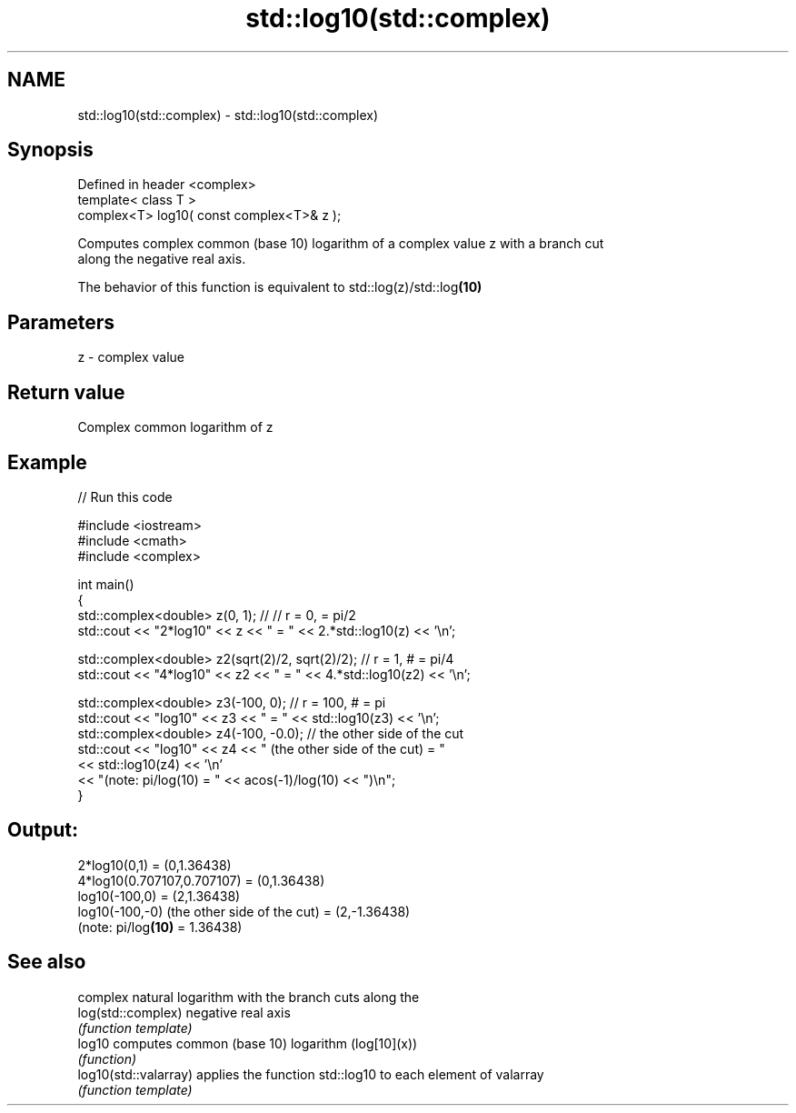 .TH std::log10(std::complex) 3 "Nov 25 2015" "2.1 | http://cppreference.com" "C++ Standard Libary"
.SH NAME
std::log10(std::complex) \- std::log10(std::complex)

.SH Synopsis
   Defined in header <complex>
   template< class T >
   complex<T> log10( const complex<T>& z );

   Computes complex common (base 10) logarithm of a complex value z with a branch cut
   along the negative real axis.

   The behavior of this function is equivalent to std::log(z)/std::log\fB(10)\fP

.SH Parameters

   z - complex value

.SH Return value

   Complex common logarithm of z

.SH Example

   
// Run this code

 #include <iostream>
 #include <cmath>
 #include <complex>
  
 int main()
 {
     std::complex<double> z(0, 1); // // r = 0,  = pi/2
     std::cout << "2*log10" << z << " = " << 2.*std::log10(z) << '\\n';
  
     std::complex<double> z2(sqrt(2)/2, sqrt(2)/2); // r = 1, # = pi/4
     std::cout << "4*log10" << z2 << " = " << 4.*std::log10(z2) << '\\n';
  
     std::complex<double> z3(-100, 0); // r = 100, # = pi
     std::cout << "log10" << z3 << " = " << std::log10(z3) << '\\n';
     std::complex<double> z4(-100, -0.0); // the other side of the cut
     std::cout << "log10" << z4 << " (the other side of the cut) = "
               << std::log10(z4) << '\\n'
               << "(note: pi/log(10) = " << acos(-1)/log(10) << ")\\n";
 }

.SH Output:

 2*log10(0,1) = (0,1.36438)
 4*log10(0.707107,0.707107) = (0,1.36438)
 log10(-100,0) = (2,1.36438)
 log10(-100,-0) (the other side of the cut) = (2,-1.36438)
 (note: pi/log\fB(10)\fP = 1.36438)

.SH See also

                        complex natural logarithm with the branch cuts along the
   log(std::complex)    negative real axis
                        \fI(function template)\fP 
   log10                computes common (base 10) logarithm (log[10](x))
                        \fI(function)\fP 
   log10(std::valarray) applies the function std::log10 to each element of valarray
                        \fI(function template)\fP 
